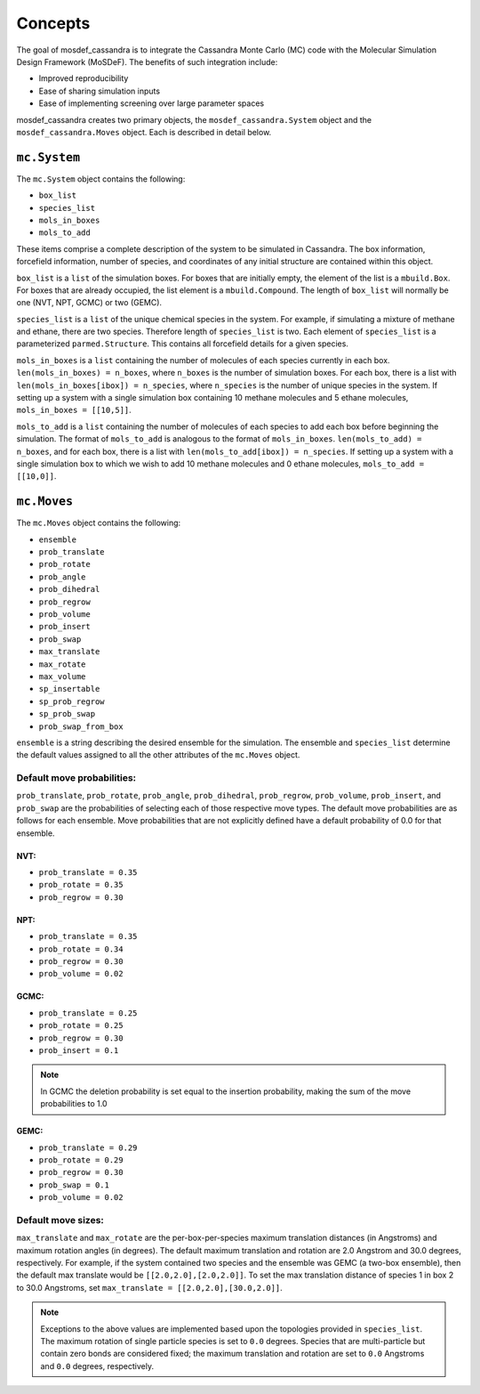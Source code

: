 
Concepts
========

The goal of mosdef_cassandra is to integrate the Cassandra Monte Carlo (MC)
code with the Molecular Simulation Design Framework (MoSDeF). The benefits of
such integration include:

* Improved reproducibility
* Ease of sharing simulation inputs
* Ease of implementing screening over large parameter spaces

mosdef_cassandra creates two primary objects, the ``mosdef_cassandra.System``
object and the ``mosdef_cassandra.Moves`` object. Each is described in detail
below.

``mc.System``
-------------

The ``mc.System`` object contains the following:

* ``box_list``
* ``species_list``
* ``mols_in_boxes``
* ``mols_to_add``

These items comprise a complete description of the system to be simulated in
Cassandra. The box information, forcefield information, number of species,
and coordinates of any initial structure are contained within this object.

``box_list`` is a ``list`` of the simulation boxes. For boxes that are initially
empty, the element of the list is a ``mbuild.Box``. For boxes that are already
occupied, the list element is a ``mbuild.Compound``. The length of ``box_list`` will
normally be one (NVT, NPT, GCMC) or two (GEMC).

``species_list`` is a ``list`` of the unique chemical species in the system. For
example, if simulating a mixture of methane and ethane, there are two species.
Therefore length of ``species_list`` is two. Each element of ``species_list`` is
a parameterized ``parmed.Structure``. This contains all forcefield details for
a given species.

``mols_in_boxes`` is a ``list`` containing the number of molecules of each
species currently in each box. ``len(mols_in_boxes) = n_boxes``, where
``n_boxes`` is the number of simulation boxes. For each box, there is a list
with ``len(mols_in_boxes[ibox]) = n_species``, where ``n_species`` is the number
of unique species in the system. If setting up a system with a single
simulation box containing 10 methane molecules and 5 ethane molecules,
``mols_in_boxes = [[10,5]]``.

``mols_to_add`` is a ``list`` containing the number of molecules of each
species to add each box before beginning the simulation. The format of
``mols_to_add`` is analogous to the format of ``mols_in_boxes``.
``len(mols_to_add) = n_boxes``, and for each box, there is a list
with ``len(mols_to_add[ibox]) = n_species``. If setting up a system with a
single simulation box to which we wish to add 10 methane molecules and 0 ethane
molecules, ``mols_to_add = [[10,0]]``.


``mc.Moves``
------------

The ``mc.Moves`` object contains the following:

* ``ensemble``
* ``prob_translate``
* ``prob_rotate``
* ``prob_angle``
* ``prob_dihedral``
* ``prob_regrow``
* ``prob_volume``
* ``prob_insert``
* ``prob_swap``
* ``max_translate``
* ``max_rotate``
* ``max_volume``
* ``sp_insertable``
* ``sp_prob_regrow``
* ``sp_prob_swap``
* ``prob_swap_from_box``

``ensemble`` is a string describing the desired ensemble for the simulation. The
ensemble and ``species_list`` determine the default values assigned to all the
other attributes of the ``mc.Moves`` object.

Default move probabilities:
+++++++++++++++++++++++++++

``prob_translate``, ``prob_rotate``, ``prob_angle``, ``prob_dihedral``,
``prob_regrow``, ``prob_volume``, ``prob_insert``, and ``prob_swap`` are the
probabilities of selecting each of those respective move types. The default
move probabilities are as follows for each ensemble. Move probabilities that are
not explicitly defined have a default probability of 0.0 for that ensemble.


NVT:
~~~~

* ``prob_translate = 0.35``
* ``prob_rotate = 0.35``
* ``prob_regrow = 0.30``

NPT:
~~~~

* ``prob_translate = 0.35``
* ``prob_rotate = 0.34``
* ``prob_regrow = 0.30``
* ``prob_volume = 0.02``

GCMC:
~~~~~

* ``prob_translate = 0.25``
* ``prob_rotate = 0.25``
* ``prob_regrow = 0.30``
* ``prob_insert = 0.1``

.. note::
    In GCMC the deletion probability is set equal to the insertion
    probability, making the sum of the move probabilities to 1.0

GEMC:
~~~~~

* ``prob_translate = 0.29``
* ``prob_rotate = 0.29``
* ``prob_regrow = 0.30``
* ``prob_swap = 0.1``
* ``prob_volume = 0.02``

Default move sizes:
+++++++++++++++++++

``max_translate`` and ``max_rotate`` are the per-box-per-species maximum
translation distances (in Angstroms) and maximum rotation angles (in degrees).
The default maximum translation and rotation are 2.0 Angstrom and 30.0 degrees,
respectively. For example, if the system contained two species and the ensemble
was GEMC (a two-box ensemble), then the default max translate would be
``[[2.0,2.0],[2.0,2.0]]``. To set the max translation distance of species 1 in
box 2 to 30.0 Angstroms, set ``max_translate = [[2.0,2.0],[30.0,2.0]]``.

.. note::
    Exceptions to the above values are implemented based upon the topologies
    provided in ``species_list``. The maximum rotation of single particle
    species is set to ``0.0`` degrees. Species that are multi-particle but
    contain zero bonds are considered fixed; the maximum translation
    and rotation are set to ``0.0`` Angstroms and ``0.0`` degrees, respectively.


